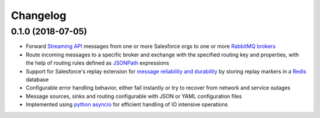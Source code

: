Changelog
=========

0.1.0 (2018-07-05)
------------------

- Forward `Streaming API <api_>`_ messages from one or more Salesforce orgs to
  one or more `RabbitMQ brokers <rabbitmq_>`_
- Route incoming messages to a specific broker and exchange with the
  specified routing key and properties, with the help of routing rules defined
  as `JSONPath <jsonpath_>`_ expressions
- Support for Salesforce's replay extension for `message reliability and
  durability <replay_>`_ by storing replay markers in a `Redis <redis_>`_
  database
- Configurable error handling behavior, either fail instantly or try to recover
  from network and service outages
- Message sources, sinks and routing configurable with JSON or YAML
  configuration files
- Implemented using `python asyncio <asyncio_>`_ for efficient handling of
  IO intensive operations

.. _aiohttp: https://github.com/aio-libs/aiohttp/
.. _aiocometd: https://github.com/robertmrk/aiocometd/
.. _asyncio: https://docs.python.org/3/library/asyncio.html
.. _api: https://developer.salesforce.com/docs/atlas.en-us.api_streaming.meta/api_streaming/intro_stream.htm
.. _PushTopic: https://developer.salesforce.com/docs/atlas.en-us.api_streaming.meta/api_streaming/working_with_pushtopics.htm
.. _GenericStreaming: https://developer.salesforce.com/docs/atlas.en-us.api_streaming.meta/api_streaming/generic_streaming_intro.htm#generic_streaming_intro
.. _replay: https://developer.salesforce.com/docs/atlas.en-us.api_streaming.meta/api_streaming/using_streaming_api_durability.htm
.. _CometD: https://cometd.org/
.. _Comet: https://en.wikipedia.org/wiki/Comet_(programming)
.. _Bayeux: https://docs.cometd.org/current/reference/#_bayeux
.. _ext: https://docs.cometd.org/current/reference/#_bayeux_ext
.. _password_auth: https://help.salesforce.com/articleView?id=remoteaccess_oauth_username_password_flow.htm&type=5
.. _refresh_auth: https://help.salesforce.com/articleView?id=remoteaccess_oauth_refresh_token_flow.htm&type=5
.. _connected_app: https://help.salesforce.com/articleView?id=connected_app_overview.htm&type=5
.. _sf_auth: https://help.salesforce.com/articleView?id=remoteaccess_authenticate_overview.htm
.. _web_server_auth: https://help.salesforce.com/articleView?id=remoteaccess_oauth_web_server_flow.htm&type=5
.. _rabbitmq: http://www.rabbitmq.com/
.. _microservice: http://microservices.io/patterns/communication-style/messaging.html
.. _jsonpath: http://goessner.net/articles/JsonPath/
.. _redis: https://redis.io/
